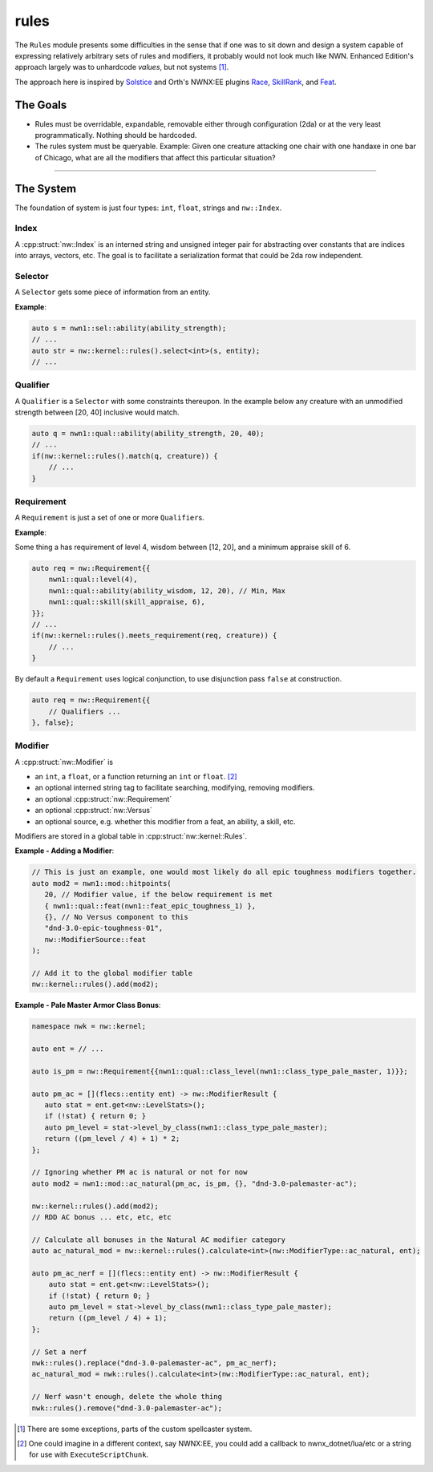rules
=====

The ``Rules`` module presents some difficulties in the sense that if one
was to sit down and design a system capable of expressing relatively
arbitrary sets of rules and modifiers, it probably would not look much
like NWN. Enhanced Edition's approach largely was to unhardcode
*values*, but not systems [1]_.

The approach here is inspired by `Solstice <https://github.com/jd28/Solstice>`__ and Orth's NWNX:EE plugins
`Race <https://github.com/nwnxee/unified/tree/master/Plugins/Race>`__,
`SkillRank <https://github.com/nwnxee/unified/tree/master/Plugins/SkillRanks>`__,
and
`Feat <https://github.com/nwnxee/unified/tree/master/Plugins/Feat>`__.

The Goals
---------

-  Rules must be overridable, expandable, removable either through
   configuration (2da) or at the very least programmatically. Nothing
   should be hardcoded.
-  The rules system must be queryable. Example: Given one creature
   attacking one chair with one handaxe in one bar of Chicago, what are
   all the modifiers that affect this particular situation?

--------------

The System
----------

The foundation of system is just four types: ``int``, ``float``, strings
and ``nw::Index``.

**Index**
~~~~~~~~~

A :cpp:struct:`nw::Index` is an interned string and unsigned integer pair for abstracting over constants
that are indices into arrays, vectors, etc.  The goal is to facilitate a serialization format that could be
2da row independent.

**Selector**
~~~~~~~~~~~~

A ``Selector`` gets some piece of information from an entity.

**Example**:

.. code:: cpp

   auto s = nwn1::sel::ability(ability_strength);
   // ...
   auto str = nw::kernel::rules().select<int>(s, entity);
   // ...

**Qualifier**
~~~~~~~~~~~~~

A ``Qualifier`` is a ``Selector`` with some constraints thereupon. In
the example below any creature with an unmodified strength between [20,
40] inclusive would match.

.. code:: cpp

   auto q = nwn1::qual::ability(ability_strength, 20, 40);
   // ...
   if(nw::kernel::rules().match(q, creature)) {
       // ...
   }

**Requirement**
~~~~~~~~~~~~~~~

A ``Requirement`` is just a set of one or more ``Qualifier``\ s.

**Example**:

Some thing a has requirement of level 4, wisdom between [12, 20], and a
minimum appraise skill of 6.

.. code:: cpp

   auto req = nw::Requirement{{
       nwn1::qual::level(4),
       nwn1::qual::ability(ability_wisdom, 12, 20), // Min, Max
       nwn1::qual::skill(skill_appraise, 6),
   }};
   // ...
   if(nw::kernel::rules().meets_requirement(req, creature)) {
       // ...
   }

By default a ``Requirement`` uses logical conjunction, to use
disjunction pass ``false`` at construction.

.. code:: cpp

   auto req = nw::Requirement{{
       // Qualifiers ...
   }, false};

**Modifier**
~~~~~~~~~~~~

A :cpp:struct:`nw::Modifier` is

-  an ``int``, a ``float``, or a function returning an ``int`` or ``float``. [2]_
-  an optional interned string tag to facilitate searching, modifying, removing modifiers.
-  an optional :cpp:struct:`nw::Requirement`
-  an optional :cpp:struct:`nw::Versus`
-  an optional source, e.g. whether this modifier from a feat, an ability, a skill, etc.

Modifiers are stored in a global table in :cpp:struct:`nw::kernel::Rules`.

**Example - Adding a Modifier**:

.. code:: cpp

   // This is just an example, one would most likely do all epic toughness modifiers together.
   auto mod2 = nwn1::mod::hitpoints(
      20, // Modifier value, if the below requirement is met
      { nwn1::qual::feat(nwn1::feat_epic_toughness_1) },
      {}, // No Versus component to this
      "dnd-3.0-epic-toughness-01",
      nw::ModifierSource::feat
   );

   // Add it to the global modifier table
   nw::kernel::rules().add(mod2);

**Example - Pale Master Armor Class Bonus**:

.. code:: cpp

   namespace nwk = nw::kernel;

   auto ent = // ...

   auto is_pm = nw::Requirement{{nwn1::qual::class_level(nwn1::class_type_pale_master, 1)}};

   auto pm_ac = [](flecs::entity ent) -> nw::ModifierResult {
      auto stat = ent.get<nw::LevelStats>();
      if (!stat) { return 0; }
      auto pm_level = stat->level_by_class(nwn1::class_type_pale_master);
      return ((pm_level / 4) + 1) * 2;
   };

   // Ignoring whether PM ac is natural or not for now
   auto mod2 = nwn1::mod::ac_natural(pm_ac, is_pm, {}, "dnd-3.0-palemaster-ac");

   nw::kernel::rules().add(mod2);
   // RDD AC bonus ... etc, etc, etc

   // Calculate all bonuses in the Natural AC modifier category
   auto ac_natural_mod = nw::kernel::rules().calculate<int>(nw::ModifierType::ac_natural, ent);

   auto pm_ac_nerf = [](flecs::entity ent) -> nw::ModifierResult {
       auto stat = ent.get<nw::LevelStats>();
       if (!stat) { return 0; }
       auto pm_level = stat->level_by_class(nwn1::class_type_pale_master);
       return ((pm_level / 4) + 1);
   };

   // Set a nerf
   nwk::rules().replace("dnd-3.0-palemaster-ac", pm_ac_nerf);
   ac_natural_mod = nwk::rules().calculate<int>(nw::ModifierType::ac_natural, ent);

   // Nerf wasn't enough, delete the whole thing
   nwk::rules().remove("dnd-3.0-palemaster-ac");

.. [1]
   There are some exceptions, parts of the custom spellcaster system.
.. [2]
   One could imagine in a different context, say NWNX:EE, you could add a callback to
   nwnx_dotnet/lua/etc or a string for use with ``ExecuteScriptChunk``.
